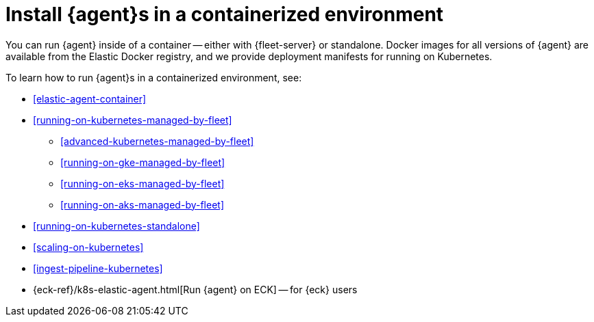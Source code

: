 [[install-elastic-agents-in-containers]]
= Install {agent}s in a containerized environment

You can run {agent} inside of a container -- either with {fleet-server} or
standalone. Docker images for all versions of {agent} are available from the
Elastic Docker registry, and we provide deployment manifests for running on
Kubernetes.

To learn how to run {agent}s in a containerized environment, see:

* <<elastic-agent-container>>

* <<running-on-kubernetes-managed-by-fleet>>

** <<advanced-kubernetes-managed-by-fleet>>

** <<running-on-gke-managed-by-fleet>>

** <<running-on-eks-managed-by-fleet>>

** <<running-on-aks-managed-by-fleet>>

* <<running-on-kubernetes-standalone>>

* <<scaling-on-kubernetes>>

* <<ingest-pipeline-kubernetes>>

* {eck-ref}/k8s-elastic-agent.html[Run {agent} on ECK] -- for {eck} users

